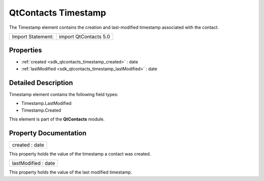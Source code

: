 .. _sdk_qtcontacts_timestamp:

QtContacts Timestamp
====================

The Timestamp element contains the creation and last-modified timestamp associated with the contact.

+---------------------+-------------------------+
| Import Statement:   | import QtContacts 5.0   |
+---------------------+-------------------------+

Properties
----------

-  :ref:`created <sdk_qtcontacts_timestamp_created>` : date
-  :ref:`lastModified <sdk_qtcontacts_timestamp_lastModified>` : date

Detailed Description
--------------------

Timestamp element contains the following field types:

-  Timestamp.LastModified
-  Timestamp.Created

This element is part of the **QtContacts** module.

Property Documentation
----------------------

.. _sdk_qtcontacts_timestamp_created:

+--------------------------------------------------------------------------------------------------------------------------------------------------------------------------------------------------------------------------------------------------------------------------------------------------------------+
| created : date                                                                                                                                                                                                                                                                                               |
+--------------------------------------------------------------------------------------------------------------------------------------------------------------------------------------------------------------------------------------------------------------------------------------------------------------+

This property holds the value of the timestamp a contact was created.

.. _sdk_qtcontacts_timestamp_lastModified:

+--------------------------------------------------------------------------------------------------------------------------------------------------------------------------------------------------------------------------------------------------------------------------------------------------------------+
| lastModified : date                                                                                                                                                                                                                                                                                          |
+--------------------------------------------------------------------------------------------------------------------------------------------------------------------------------------------------------------------------------------------------------------------------------------------------------------+

This property holds the value of the last modified timestamp.

